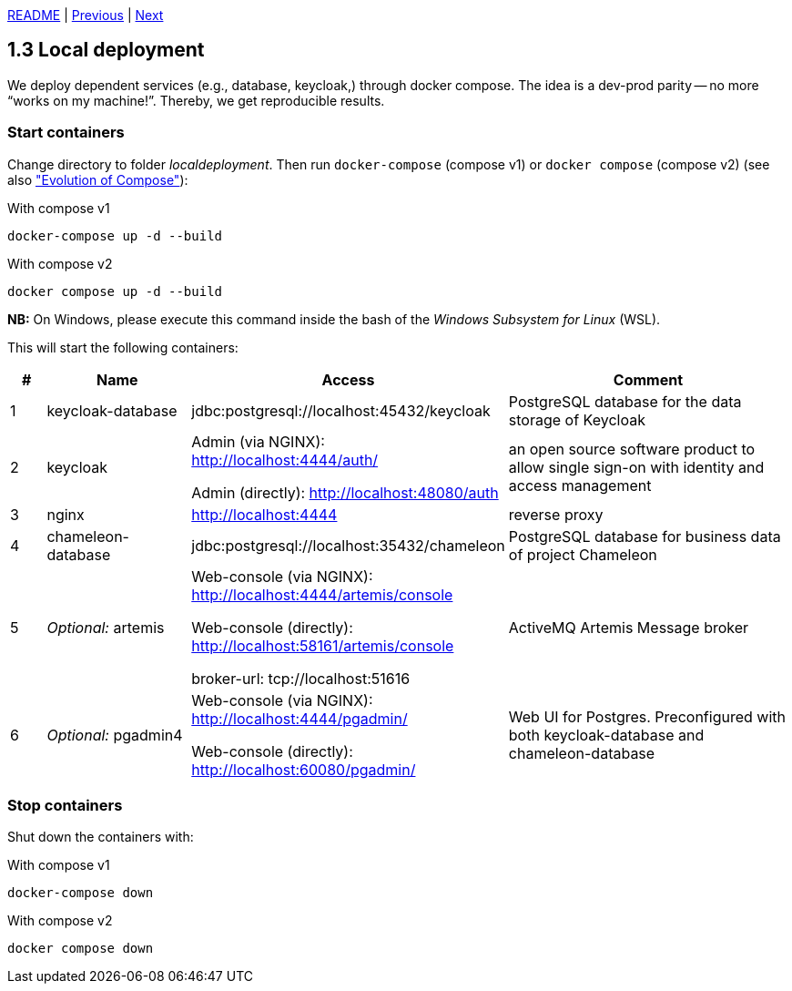 xref:../../README.adoc#_features[README] | xref:1.2_Architecture_with_reverse_proxy.adoc[Previous] | xref:1.4_Build_with_Gradle.adoc[Next]

== 1.3 Local deployment

We deploy dependent services (e.g., database, keycloak,) through docker compose. The idea is a dev-prod parity -- no more “works on my machine!”. Thereby, we get reproducible results.

=== Start containers

Change directory to folder _localdeployment_. Then run `docker-compose` (compose v1) or `docker compose` (compose v2) (see also link:https://docs.docker.com/compose/compose-v2["Evolution of Compose"]):

.With compose v1
[source,bash]
----
docker-compose up -d --build
----

.With compose v2
[source,bash]
----
docker compose up -d --build
----

*NB:* On Windows, please execute this command inside the bash of the _Windows Subsystem for Linux_ (WSL).

This will start the following containers:

[cols="1,4,8,8",options=header]
|===
| #
| Name
| Access
| Comment
| 1
| keycloak-database
| jdbc:postgresql://localhost:45432/keycloak
| PostgreSQL database for the data storage of Keycloak
| 2
| keycloak
| Admin (via NGINX): http://localhost:4444/auth/

  Admin (directly): http://localhost:48080/auth
| an open source software product to allow single sign-on with identity and access management
| 3
| nginx
| http://localhost:4444
| reverse proxy
| 4
| chameleon-database
| jdbc:postgresql://localhost:35432/chameleon
| PostgreSQL database for business data of project Chameleon
| 5
| _Optional:_ artemis
| Web-console (via NGINX): http://localhost:4444/artemis/console

Web-console (directly): http://localhost:58161/artemis/console

broker-url: tcp://localhost:51616
| ActiveMQ Artemis Message broker
| 6
| _Optional:_ pgadmin4
| Web-console (via NGINX): http://localhost:4444/pgadmin/

Web-console (directly): http://localhost:60080/pgadmin/
| Web UI for Postgres. Preconfigured with both keycloak-database and chameleon-database
|===

=== Stop containers

Shut down the containers with:

.With compose v1
[source,bash]
----
docker-compose down
----

.With compose v2
[source,bash]
----
docker compose down
----
